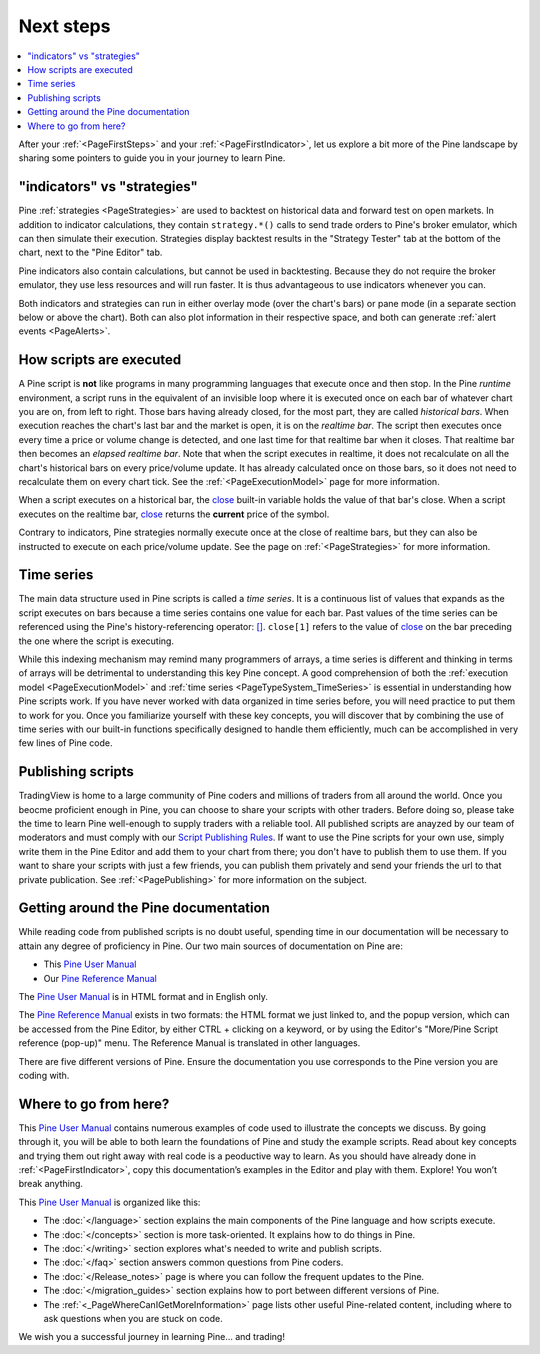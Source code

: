 .. _PageNextSteps:

Next steps
==========

.. contents:: :local:
    :depth: 3

After your :ref:`<PageFirstSteps>` and your :ref:`<PageFirstIndicator>`, 
let us explore a bit more of the Pine landscape by sharing some pointers to guide you in your journey to learn Pine.



"indicators" vs "strategies"
----------------------------

Pine :ref:`strategies <PageStrategies>` are used to backtest on historical data and forward test on open markets. 
In addition to indicator calculations, they contain ``strategy.*()`` calls to send trade orders to Pine's broker emulator, which can then simulate their execution.
Strategies display backtest results in the "Strategy Tester" tab at the bottom of the chart, next to the "Pine Editor" tab.

Pine indicators also contain calculations, but cannot be used in backtesting. 
Because they do not require the broker emulator, they use less resources and will run faster.
It is thus advantageous to use indicators whenever you can.

Both indicators and strategies can run in either overlay mode (over the chart's bars) or pane mode (in a separate section below or above the chart). Both can also plot information in their respective space, and both can generate :ref:`alert events <PageAlerts>`.



How scripts are executed
------------------------

A Pine script is **not** like programs in many programming languages that execute once and then stop. In the Pine *runtime* environment, a script runs in the equivalent of an invisible loop where it is executed once on each bar of whatever chart you are on, from left to right. Those bars having already closed, for the most part, they are called *historical bars*. When execution reaches the chart's last bar and the market is open, it is on the *realtime bar*. The script then executes once every time a price or volume change is detected, and one last time for that realtime bar when it closes. That realtime bar then becomes an *elapsed realtime bar*. Note that when the script executes in realtime, it does not recalculate on all the chart's historical bars on every price/volume update. It has already calculated once on those bars, so it does not need to recalculate them on every chart tick. See the :ref:`<PageExecutionModel>` page for more information.

When a script executes on a historical bar, the `close <https://www.tradingview.com/pine-script-reference/v5/#var_close>`__ 
built-in variable holds the value of that bar's close.
When a script executes on the realtime bar, `close <https://www.tradingview.com/pine-script-reference/v5/#var_close>`__
returns the **current** price of the symbol.

Contrary to indicators, Pine strategies normally execute once at the close of realtime bars, but they can also be instructed to execute on each price/volume update. See the page on :ref:`<PageStrategies>` for more information.


Time series
-----------

The main data structure used in Pine scripts is called a *time series*. It is a continuous list of values that expands as the script executes on bars because a time series contains one value for each bar. Past values of the time series can be referenced using the Pine's history-referencing operator: 
`[] <https://www.tradingview.com/pine-script-reference/v5/#op_[]>`__. ``close[1]`` refers to the value of `close <https://www.tradingview.com/pine-script-reference/v5/#var_close>`__ on the bar preceding the one where the script is executing.

While this indexing mechanism may remind many programmers of arrays, a time series is different and thinking in terms of arrays will be detrimental to understanding this key Pine concept. A good comprehension of both the :ref:`execution model <PageExecutionModel>` and :ref:`time series <PageTypeSystem_TimeSeries>` is essential in understanding how Pine scripts work. If you have never worked with data organized in time series before, you will need practice to put them to work for you. Once you familiarize yourself with these key concepts, you will discover that by combining the use of time series with our built-in functions specifically designed to handle them efficiently, much can be accomplished in very few lines of Pine code.



Publishing scripts
------------------

TradingView is home to a large community of Pine coders and millions of traders from all around the world. Once you beocme proficient enough in Pine, 
you can choose to share your scripts with other traders. Before doing so, please take the time to learn Pine well-enough to supply traders with a reliable tool.
All published scripts are anayzed by our team of moderators and must comply with our `Script Publishing Rules <https://www.tradingview.com/house-rules/?solution=43000590599>`__.  
If want to use the Pine scripts for your own use, simply write them in the Pine Editor and add them to your chart from there; you don't have to publish them to use them. If you want to share your scripts with just a few friends, you can publish them privately and send your friends the url to that private publication. See :ref:`<PagePublishing>` for more information on the subject.



Getting around the Pine documentation
-------------------------------------

While reading code from published scripts is no doubt useful, spending time in our documentation will be necessary to attain any degree of proficiency in Pine.
Our two main sources of documentation on Pine are:

- This `Pine User Manual <https://www.tradingview.com/pine-script-docs/en/v5/index.html>`__
- Our `Pine Reference Manual <https://www.tradingview.com/pine-script-reference/v5/>`__

The `Pine User Manual <https://www.tradingview.com/pine-script-docs/en/v5/index.html>`__ is in HTML format and in English only.

The `Pine Reference Manual <https://www.tradingview.com/pine-script-reference/v5/>`__ exists in two formats: the HTML format we just linked to, 
and the popup version, which can be accessed from the Pine Editor, by either CTRL + clicking on a keyword, 
or by using the Editor's "More/Pine Script reference (pop-up)" menu. The Reference Manual is translated in other languages.

There are five different versions of Pine. Ensure the documentation you use corresponds to the Pine version you are coding with.



Where to go from here?
----------------------

This `Pine User Manual <https://www.tradingview.com/pine-script-docs/en/v5/index.html>`__ contains numerous examples of code used to illustrate the concepts we discuss.
By going through it, you will be able to both learn the foundations of Pine and study the example scripts. 
Read about key concepts and trying them out right away with real code is a peoductive way to learn.
As you should have already done in :ref:`<PageFirstIndicator>`, copy this documentation’s examples in the Editor and play with them. Explore! You won’t break anything.

This `Pine User Manual <https://www.tradingview.com/pine-script-docs/en/v5/index.html>`__ is organized like this:

- The :doc:`</language>` section explains the main components of the Pine language and how scripts execute.
- The :doc:`</concepts>` section is more task-oriented. It explains how to do things in Pine.
- The :doc:`</writing>` section explores what's needed to write and publish scripts.
- The :doc:`</faq>` section answers common questions from Pine coders.
- The :doc:`</Release_notes>` page is where you can follow the frequent updates to the Pine.
- The :doc:`</migration_guides>` section explains how to port between different versions of Pine.
- The :ref:`<_PageWhereCanIGetMoreInformation>` page lists other useful Pine-related content, including where to ask questions when you are stuck on code.

We wish you a successful journey in learning Pine... and trading!
